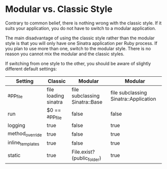 * Modular vs. Classic Style

Contrary to common belief, there is nothing wrong with the classic style. If it suits your application, you do not have to switch to a modular application.

The main disadvantage of using the classic style rather than the modular style is that you will only have one Sinatra application per Ruby process. If you plan to use more than one, switch to the modular style. There is no reason you cannot mix the modular and the classic styles.

If switching from one style to the other, you should be aware of slightly different default settings:


| Setting	        | Classic                | 	Modular                        | 	Modular                               |
|------------------+------------------------+----------------------------------+-----------------------------------------|
| app_file         | 	file loading sinatra | 	file subclassing Sinatra::Base | 	file subclassing Sinatra::Application |
| run              | 	$0 == app_file       | 	false                          | 	false                                 |
| logging          | 	true                 | 	false                          | 	true                                  |
| method_override  | 	true                 | 	false	                        | true                                    |
| inline_templates | 	true                 | 	false                          | 	true                                  |
| static           | 	true                 | 	File.exist?(public_folder)     | 	true                                  |
